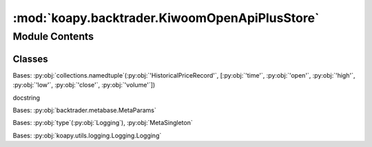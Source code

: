 :mod:`koapy.backtrader.KiwoomOpenApiPlusStore`
==============================================

.. py:module:: koapy.backtrader.KiwoomOpenApiPlusStore


Module Contents
---------------

Classes
~~~~~~~

.. autoapisummary::

   koapy.backtrader.KiwoomOpenApiPlusStore.HistoricalPriceRecord
   koapy.backtrader.KiwoomOpenApiPlusStore.API
   koapy.backtrader.KiwoomOpenApiPlusStore.MetaSingleton
   koapy.backtrader.KiwoomOpenApiPlusStore.MetaKiwoomOpenApiPlusStore
   koapy.backtrader.KiwoomOpenApiPlusStore.KiwoomOpenApiPlusStore




.. exception:: KiwoomOpenApiPlusJsonError(code, message=None)


   Bases: :py:obj:`koapy.backend.kiwoom_open_api_plus.core.KiwoomOpenApiPlusError.KiwoomOpenApiPlusNegativeReturnCodeError`

   Common base class for all non-exit exceptions.

   .. method:: error_response(self, description=None)



.. exception:: KiwoomOpenApiPlusTimeFrameError


   Bases: :py:obj:`KiwoomOpenApiPlusJsonError`

   Common base class for all non-exit exceptions.


.. class:: HistoricalPriceRecord


   Bases: :py:obj:`collections.namedtuple`\ (\ :py:obj:`'HistoricalPriceRecord'`\ , [\ :py:obj:`'time'`\ , :py:obj:`'open'`\ , :py:obj:`'high'`\ , :py:obj:`'low'`\ , :py:obj:`'close'`\ , :py:obj:`'volume'`\ ]\ )

   docstring

   .. attribute:: __slots__
      :annotation: = []

      

   .. attribute:: _krx_timezone
      

      

   .. method:: from_tuple(cls, tup)
      :classmethod:


   .. method:: records_from_dataframe(cls, df)
      :classmethod:


   .. method:: dict_records_from_dataframe(cls, df)
      :classmethod:



.. class:: API(context)


   .. attribute:: _krx_timezone
      

      

   .. method:: __getattr__(self, name)


   .. method:: get_instruments_original(self, account, instruments)


   .. method:: get_instruments(self, account, instruments)


   .. method:: get_history(self, trcode, inputs, dtbegin=None, dtend=None)


   .. method:: get_positions(self, account)


   .. method:: get_account(self, account)


   .. method:: create_order(self, account, **kwargs)


   .. method:: close_order(self, account, oid, size, dataname)


   .. method:: get_today_quotes_by_code(self, codes=None)



.. class:: MetaSingleton(cls, clsname, bases, dct)


   Bases: :py:obj:`backtrader.metabase.MetaParams`

   .. method:: __call__(cls, *args, **kwargs)



.. class:: MetaKiwoomOpenApiPlusStore(cls, clsname, bases, dct)


   Bases: :py:obj:`type`\ (\ :py:obj:`Logging`\ ), :py:obj:`MetaSingleton`


.. class:: KiwoomOpenApiPlusStore(context=None)


   Bases: :py:obj:`koapy.utils.logging.Logging.Logging`

   .. attribute:: BrokerCls
      

      

   .. attribute:: DataCls
      

      

   .. attribute:: params
      :annotation: = [['account', ''], ['account_tmout', 60.0]]

      

   .. attribute:: _DTEPOCH
      

      

   .. attribute:: _GRANULARITIES
      

      

   .. attribute:: _ORDEREXECS
      

      

   .. attribute:: _OIDSINGLE
      :annotation: = ['orderOpened', 'tradeOpened', 'tradeReduced']

      

   .. attribute:: _OIDMULTIPLE
      :annotation: = ['tradesClosed']

      

   .. attribute:: _X_ORDER_CREATE
      :annotation: = ['STOP_ORDER_CREATE', 'LIMIT_ORDER_CREATE', 'MARKET_IF_TOUCHED_ORDER_CREATE']

      

   .. attribute:: _X_ORDER_FILLED
      :annotation: = ['MARKET_ORDER_CREATE', 'ORDER_FILLED', 'TAKE_PROFIT_FILLED', 'STOP_LOSS_FILLED', 'TRAILING_STOP_FILLED']

      

   .. method:: getdata(cls, *args, **kwargs)
      :classmethod:


   .. method:: getbroker(cls, *args, **kwargs)
      :classmethod:


   .. method:: start(self, data=None, broker=None)


   .. method:: initial_today_historical_msg(self, data=None)


   .. method:: stop(self)


   .. method:: put_notification(self, msg, *args, **kwargs)


   .. method:: get_notifications(self)


   .. method:: timeoffset(self)


   .. method:: get_granularity(self, timeframe, compression, default=None)


   .. method:: get_instrument(self, dataname)


   .. method:: streaming_events(self, tmout=None)


   .. method:: _t_streaming_listener(self, q, tmout=None)


   .. method:: _t_streaming_events(self, q, tmout=None)


   .. method:: candles(self, dataname, dtbegin, dtend, timeframe, compression)


   .. method:: _t_candles(self, dataname, dtbegin, dtend, timeframe, compression, q)


   .. method:: streaming_prices(self, dataname, tmout=None)


   .. method:: _t_streaming_prices(self, dataname, q, tmout)


   .. method:: get_cash(self)


   .. method:: get_value(self)


   .. method:: get_positions(self)


   .. method:: broker_threads(self)


   .. method:: _t_account(self)


   .. method:: order_create(self, order, stopside=None, takeside=None, **kwargs)


   .. method:: _t_order_create(self)


   .. method:: order_cancel(self, order)


   .. method:: _t_order_cancel(self)


   .. method:: _transaction(self, trans)


   .. method:: _process_transaction(self, oid, trans)



